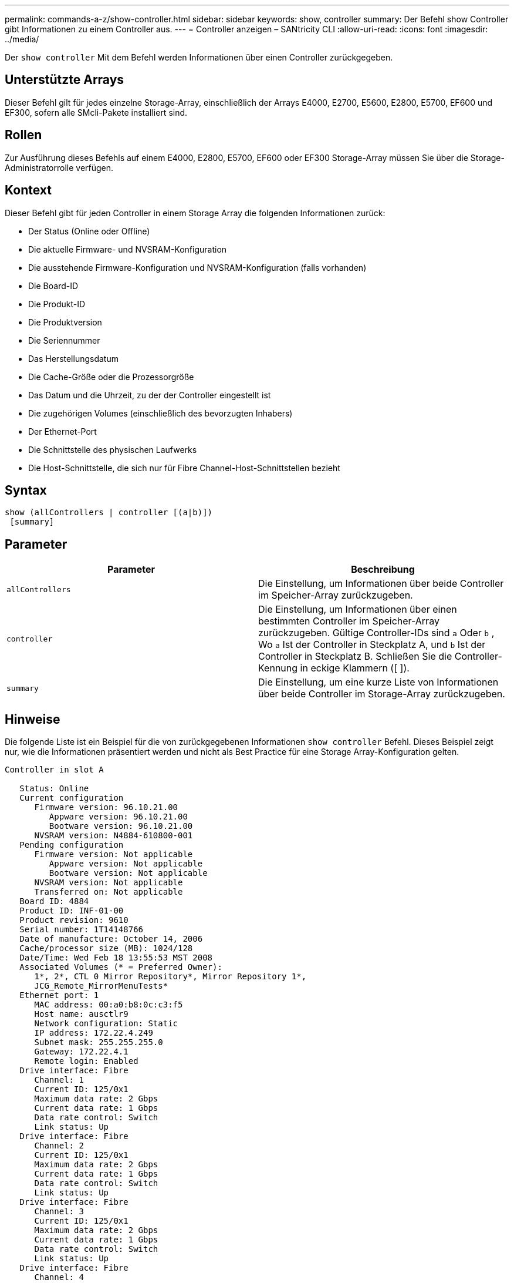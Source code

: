 ---
permalink: commands-a-z/show-controller.html 
sidebar: sidebar 
keywords: show, controller 
summary: Der Befehl show Controller gibt Informationen zu einem Controller aus. 
---
= Controller anzeigen – SANtricity CLI
:allow-uri-read: 
:icons: font
:imagesdir: ../media/


[role="lead"]
Der `show controller` Mit dem Befehl werden Informationen über einen Controller zurückgegeben.



== Unterstützte Arrays

Dieser Befehl gilt für jedes einzelne Storage-Array, einschließlich der Arrays E4000, E2700, E5600, E2800, E5700, EF600 und EF300, sofern alle SMcli-Pakete installiert sind.



== Rollen

Zur Ausführung dieses Befehls auf einem E4000, E2800, E5700, EF600 oder EF300 Storage-Array müssen Sie über die Storage-Administratorrolle verfügen.



== Kontext

Dieser Befehl gibt für jeden Controller in einem Storage Array die folgenden Informationen zurück:

* Der Status (Online oder Offline)
* Die aktuelle Firmware- und NVSRAM-Konfiguration
* Die ausstehende Firmware-Konfiguration und NVSRAM-Konfiguration (falls vorhanden)
* Die Board-ID
* Die Produkt-ID
* Die Produktversion
* Die Seriennummer
* Das Herstellungsdatum
* Die Cache-Größe oder die Prozessorgröße
* Das Datum und die Uhrzeit, zu der der Controller eingestellt ist
* Die zugehörigen Volumes (einschließlich des bevorzugten Inhabers)
* Der Ethernet-Port
* Die Schnittstelle des physischen Laufwerks
* Die Host-Schnittstelle, die sich nur für Fibre Channel-Host-Schnittstellen bezieht




== Syntax

[source, cli]
----
show (allControllers | controller [(a|b)])
 [summary]
----


== Parameter

[cols="2*"]
|===
| Parameter | Beschreibung 


 a| 
`allControllers`
 a| 
Die Einstellung, um Informationen über beide Controller im Speicher-Array zurückzugeben.



 a| 
`controller`
 a| 
Die Einstellung, um Informationen über einen bestimmten Controller im Speicher-Array zurückzugeben. Gültige Controller-IDs sind `a` Oder `b` , Wo `a` Ist der Controller in Steckplatz A, und `b` Ist der Controller in Steckplatz B. Schließen Sie die Controller-Kennung in eckige Klammern ([ ]).



 a| 
`summary`
 a| 
Die Einstellung, um eine kurze Liste von Informationen über beide Controller im Storage-Array zurückzugeben.

|===


== Hinweise

Die folgende Liste ist ein Beispiel für die von zurückgegebenen Informationen `show controller` Befehl. Dieses Beispiel zeigt nur, wie die Informationen präsentiert werden und nicht als Best Practice für eine Storage Array-Konfiguration gelten.

[listing]
----
Controller in slot A

   Status: Online
   Current configuration
      Firmware version: 96.10.21.00
         Appware version: 96.10.21.00
         Bootware version: 96.10.21.00
      NVSRAM version: N4884-610800-001
   Pending configuration
      Firmware version: Not applicable
         Appware version: Not applicable
         Bootware version: Not applicable
      NVSRAM version: Not applicable
      Transferred on: Not applicable
   Board ID: 4884
   Product ID: INF-01-00
   Product revision: 9610
   Serial number: 1T14148766
   Date of manufacture: October 14, 2006
   Cache/processor size (MB): 1024/128
   Date/Time: Wed Feb 18 13:55:53 MST 2008
   Associated Volumes (* = Preferred Owner):
      1*, 2*, CTL 0 Mirror Repository*, Mirror Repository 1*,
      JCG_Remote_MirrorMenuTests*
   Ethernet port: 1
      MAC address: 00:a0:b8:0c:c3:f5
      Host name: ausctlr9
      Network configuration: Static
      IP address: 172.22.4.249
      Subnet mask: 255.255.255.0
      Gateway: 172.22.4.1
      Remote login: Enabled
   Drive interface: Fibre
      Channel: 1
      Current ID: 125/0x1
      Maximum data rate: 2 Gbps
      Current data rate: 1 Gbps
      Data rate control: Switch
      Link status: Up
   Drive interface: Fibre
      Channel: 2
      Current ID: 125/0x1
      Maximum data rate: 2 Gbps
      Current data rate: 1 Gbps
      Data rate control: Switch
      Link status: Up
   Drive interface: Fibre
      Channel: 3
      Current ID: 125/0x1
      Maximum data rate: 2 Gbps
      Current data rate: 1 Gbps
      Data rate control: Switch
      Link status: Up
   Drive interface: Fibre
      Channel: 4
      Current ID: 125/0x1
      Maximum data rate: 2 Gbps
      Current data rate: 1 Gbps
      Data rate control: Switch
      Link status: Up
   Host interface: Fibre
      Port: 1
      Current ID: Not applicable/0xFFFFFFFF
      Preferred ID: 126/0x0
      NL-Port ID: 0x011100
      Maximum data rate: 2 Gbps
      Current data rate: 1 Gbps
      Data rate control: Switch
      Link status: Up
      Topology: Fabric Attach
      World-wide port name: 20:2c:00:a0:b8:0c:c3:f6
      World-wide node name: 20:2c:00:a0:b8:0c:c3:f5
      Part type: HPFC-5200    revision 10
   Host interface: Fibre
      Port: 2
      Current ID: Not applicable/0xFFFFFFFF
      Preferred ID: 126/0x0
      NL-Port ID: 0x011100
      Maximum data rate: 2 Gbps
      Current data rate: 1 Gbps
      Data rate control: Switch
      Link status: Up
      Topology: Fabric Attach
      World-wide port name: 20:2c:00:a0:b8:0c:c3:f7
      World-wide node name: 20:2c:00:a0:b8:0c:c3:f5
      Part type: HPFC-5200    revision 10
----
Wenn Sie das verwenden `summary` Parameter. Der Befehl gibt die Liste mit Informationen ohne die Laufwerkskanalinformationen und die Host-Kanalinformationen zurück.

Der `show storageArray` Der Befehl gibt außerdem detaillierte Informationen zum Controller aus.



== Minimale Firmware-Stufe

5.43 fügt die hinzu `summary` Parameter.
